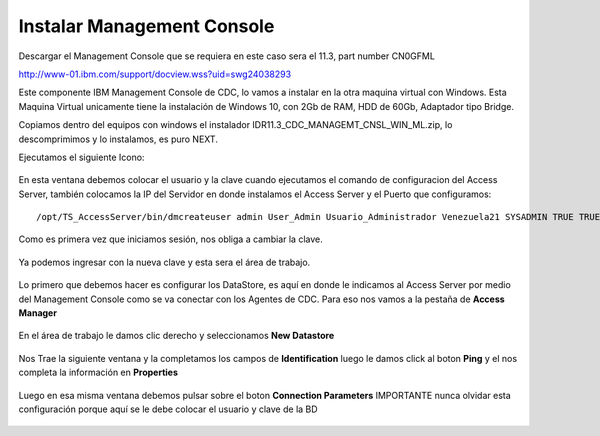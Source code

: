 Instalar Management Console
====================

Descargar el Management Console que se requiera en este caso sera el 11.3, part number CN0GFML

http://www-01.ibm.com/support/docview.wss?uid=swg24038293


Este componente IBM Management Console de CDC, lo vamos a instalar en la otra maquina virtual con Windows. Esta Maquina Virtual unicamente tiene la instalación de Windows 10, con 2Gb de RAM, HDD de 60Gb, Adaptador tipo Bridge.

Copiamos dentro del equipos con windows el instalador IDR11.3_CDC_MANAGEMT_CNSL_WIN_ML.zip, lo descomprimimos y lo instalamos, es puro NEXT.

Ejecutamos el siguiente Icono:


.. figure:: ../images/mc/01.png

En esta ventana debemos colocar el usuario y la clave cuando ejecutamos el comando de configuracion del Access Server, también colocamos la IP del Servidor en donde instalamos el Access Server y el Puerto que configuramos::

	/opt/TS_AccessServer/bin/dmcreateuser admin User_Admin Usuario_Administrador Venezuela21 SYSADMIN TRUE TRUE FALSE

.. figure:: ../images/mc/02.png

Como es primera vez que iniciamos sesión, nos obliga a cambiar la clave.


.. figure:: ../images/mc/03.png


Ya podemos ingresar con la nueva clave y esta sera el área de trabajo.

.. figure:: ../images/mc/04.png

Lo primero que debemos hacer es configurar los DataStore, es aquí en donde le indicamos al Access Server por medio del Management Console como se va conectar con los Agentes de CDC. Para eso nos vamos a la pestaña de **Access Manager**

.. figure:: ../images/mc/05.png

En el área de trabajo le damos clic derecho y seleccionamos **New Datastore**

.. figure:: ../images/mc/06.png

Nos Trae la siguiente ventana y la completamos los campos de **Identification** luego le damos click al boton **Ping** y el nos completa la información en **Properties**

.. figure:: ../images/mc/07.png

Luego en esa misma ventana debemos pulsar sobre el boton **Connection Parameters** IMPORTANTE nunca olvidar esta configuración porque aquí se le debe colocar el usuario y clave de la BD

.. figure:: ../images/mc/08.png




